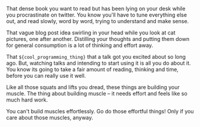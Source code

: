 #+BEGIN_COMMENT
.. title: Effortful things
.. slug: effortful-things
.. date: 2016-06-11 15:43:19 UTC+05:30
.. tags: draft, blab, blag, learning, life
.. category:
.. link:
.. description:
.. type: text
#+END_COMMENT


That dense book you want to read but has been lying on your desk while you
procrastinate on twitter. You know you'll have to tune everything else out,
and read slowly, word by word, trying to understand and make sense.

That vague blog post idea swirling in your head while you look at cat pictures,
one after another. Distilling your thoughts and putting them down for general
consumption is a lot of thinking and effort away.

That ~${cool_programming_thing}~ that a talk got you excited about so long ago.
But, watching talks and intending to start using it is all you do about it. You
know its going to take a fair amount of reading, thinking and time, before you
can really use it well.

Like all those squats and lifts you dread, these things are building your
muscle. The thing about building muscle -- it needs effort and feels like so
much hard work.

You can't build muscles effortlessly. Go do those effortful things! Only if you
care about those muscles, anyway.
